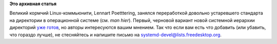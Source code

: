 .. title: "man hier" reinvented
.. slug: man-hier-reinvented
.. date: 2014-07-02 15:56:01
.. tags:
.. category:
.. link:
.. description:
.. type: text
.. author: Peter Lemenkov

**Это архивная статья**


Великий кормчий Linux-коммьюнити, Lennart Poetttering, занялся
переработкой довольно устаревшего стандарта на директории в операционной
системе (см. *man hier*). Первый, черновой вариант новой системной
иерархии директорий `уже
готов <http://www.freedesktop.org/software/systemd/man/file-hierarchy.html>`__,
но авторы интересуются вашим мнением. Так что если вам есть что добавить
(или убавить, что гораздо лучше), не стесняйтесь и напишите письмо на
systemd-devel@lists.freedesktop.org.

